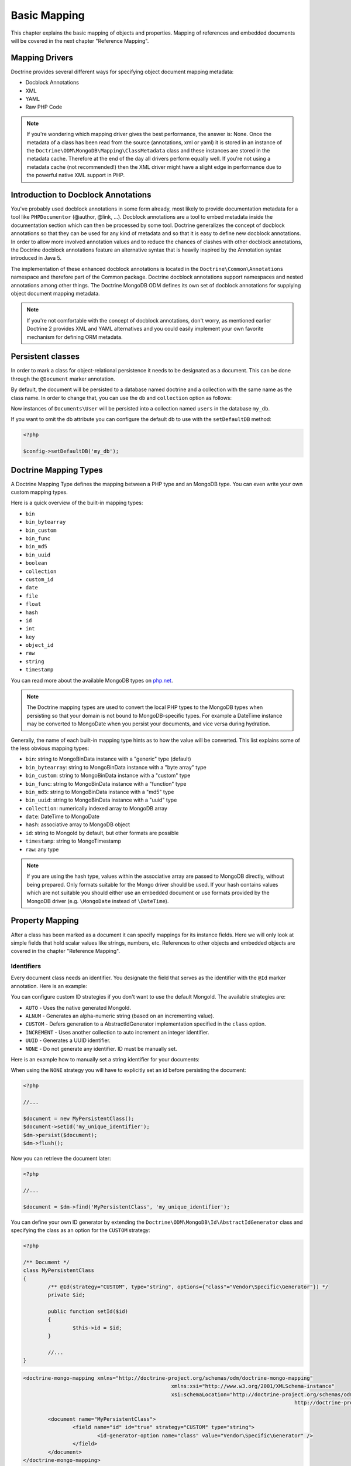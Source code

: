 Basic Mapping
=============

This chapter explains the basic mapping of objects and properties.
Mapping of references and embedded documents will be covered in the
next chapter "Reference Mapping".

Mapping Drivers
---------------

Doctrine provides several different ways for specifying object
document mapping metadata:

-  Docblock Annotations
-  XML
-  YAML
-  Raw PHP Code

.. note::

    If you're wondering which mapping driver gives the best
    performance, the answer is: None. Once the metadata of a class has
    been read from the source (annotations, xml or yaml) it is stored
    in an instance of the
    ``Doctrine\ODM\MongoDB\Mapping\ClassMetadata`` class and these
    instances are stored in the metadata cache. Therefore at the end of
    the day all drivers perform equally well. If you're not using a
    metadata cache (not recommended!) then the XML driver might have a
    slight edge in performance due to the powerful native XML support
    in PHP.

Introduction to Docblock Annotations
------------------------------------

You've probably used docblock annotations in some form already,
most likely to provide documentation metadata for a tool like
``PHPDocumentor`` (@author, @link, ...). Docblock annotations are a
tool to embed metadata inside the documentation section which can
then be processed by some tool. Doctrine generalizes the concept of
docblock annotations so that they can be used for any kind of
metadata and so that it is easy to define new docblock annotations.
In order to allow more involved annotation values and to reduce the
chances of clashes with other docblock annotations, the Doctrine
docblock annotations feature an alternative syntax that is heavily
inspired by the Annotation syntax introduced in Java 5.

The implementation of these enhanced docblock annotations is
located in the ``Doctrine\Common\Annotations`` namespace and
therefore part of the Common package. Doctrine docblock annotations
support namespaces and nested annotations among other things. The
Doctrine MongoDB ODM defines its own set of docblock annotations
for supplying object document mapping metadata.

.. note::

    If you're not comfortable with the concept of docblock
    annotations, don't worry, as mentioned earlier Doctrine 2 provides
    XML and YAML alternatives and you could easily implement your own
    favorite mechanism for defining ORM metadata.

Persistent classes
------------------

In order to mark a class for object-relational persistence it needs
to be designated as a document. This can be done through the
``@Document`` marker annotation.

.. configuration-block::

    .. code-block:: php

        <?php

        namespace Documents;

        /** @Document */
        class User
        {
        }

    .. code-block:: xml

        <?xml version="1.0" encoding="UTF-8"?>
        <doctrine-mongo-mapping xmlns="http://doctrine-project.org/schemas/odm/doctrine-mongo-mapping"
                          xmlns:xsi="http://www.w3.org/2001/XMLSchema-instance"
                          xsi:schemaLocation="http://doctrine-project.org/schemas/odm/doctrine-mongo-mapping
                          http://doctrine-project.org/schemas/odm/doctrine-mongo-mapping.xsd">
            <document name="Documents\User">
            </document>
        </doctrine-mongo-mapping>

    .. code-block:: yaml

        Documents\User:
          type: document

By default, the document will be persisted to a database named
doctrine and a collection with the same name as the class name. In
order to change that, you can use the ``db`` and ``collection``
option as follows:

.. configuration-block::

    .. code-block:: php

        <?php

        namespace Documents;

        /** @Document(db="my_db", collection="users") */
        class User
        {
        }

    .. code-block:: xml

        <?xml version="1.0" encoding="UTF-8"?>
        <doctrine-mongo-mapping xmlns="http://doctrine-project.org/schemas/odm/doctrine-mongo-mapping"
                          xmlns:xsi="http://www.w3.org/2001/XMLSchema-instance"
                          xsi:schemaLocation="http://doctrine-project.org/schemas/odm/doctrine-mongo-mapping
                          http://doctrine-project.org/schemas/odm/doctrine-mongo-mapping.xsd">
            <document name="Documents\User" db="my_db" collection="users">
            </document>
        </doctrine-mongo-mapping>

    .. code-block:: yaml

        Documents\User:
          type: document
          db: my_db
          collection: users

Now instances of ``Documents\User`` will be persisted into a
collection named ``users`` in the database ``my_db``.

If you want to omit the db attribute you can configure the default db
to use with the ``setDefaultDB`` method:

.. code-block:: php

    <?php

    $config->setDefaultDB('my_db');

.. _doctrine_mapping_types:

Doctrine Mapping Types
----------------------

A Doctrine Mapping Type defines the mapping between a PHP type and
an MongoDB type. You can even write your own custom mapping types.

Here is a quick overview of the built-in mapping types:

-  ``bin``
-  ``bin_bytearray``
-  ``bin_custom``
-  ``bin_func``
-  ``bin_md5``
-  ``bin_uuid``
-  ``boolean``
-  ``collection``
-  ``custom_id``
-  ``date``
-  ``file``
-  ``float``
-  ``hash``
-  ``id``
-  ``int``
-  ``key``
-  ``object_id``
-  ``raw``
-  ``string``
-  ``timestamp``

You can read more about the available MongoDB types on `php.net <http://us.php.net/manual/en/mongo.types.php>`_.

.. note::

    The Doctrine mapping types are used to convert the local PHP types to the MongoDB types
    when persisting so that your domain is not bound to MongoDB-specific types. For example a
    DateTime instance may be converted to MongoDate when you persist your documents, and vice
    versa during hydration.

Generally, the name of each built-in mapping type hints as to how the value will be converted.
This list explains some of the less obvious mapping types:

-  ``bin``: string to MongoBinData instance with a "generic" type (default)
-  ``bin_bytearray``: string to MongoBinData instance with a "byte array" type
-  ``bin_custom``: string to MongoBinData instance with a "custom" type
-  ``bin_func``: string to MongoBinData instance with a "function" type
-  ``bin_md5``: string to MongoBinData instance with a "md5" type
-  ``bin_uuid``: string to MongoBinData instance with a "uuid" type
-  ``collection``: numerically indexed array to MongoDB array
-  ``date``: DateTime to MongoDate
-  ``hash``: associative array to MongoDB object
-  ``id``: string to MongoId by default, but other formats are possible
-  ``timestamp``: string to MongoTimestamp
-  ``raw``: any type

.. note::
    
    If you are using the hash type, values within the associative array are 
    passed to MongoDB directly, without being prepared. Only formats suitable for
    the Mongo driver should be used. If your hash contains values which are not 
    suitable you should either use an embedded document or use formats provided
    by the MongoDB driver (e.g. ``\MongoDate`` instead of ``\DateTime``).

Property Mapping
----------------

After a class has been marked as a document it can specify
mappings for its instance fields. Here we will only look at simple
fields that hold scalar values like strings, numbers, etc.
References to other objects and embedded objects are covered in the
chapter "Reference Mapping".

.. _basic_mapping_identifiers:

Identifiers
~~~~~~~~~~~

Every document class needs an identifier. You designate the field
that serves as the identifier with the ``@Id`` marker annotation.
Here is an example:

.. configuration-block::

    .. code-block:: php

        <?php

        namespace Documents;

        /** @Document */
        class User
        {
            /** @Id */
            private $id;
        }

    .. code-block:: xml

        <?xml version="1.0" encoding="UTF-8"?>
        <doctrine-mongo-mapping xmlns="http://doctrine-project.org/schemas/odm/doctrine-mongo-mapping"
                        xmlns:xsi="http://www.w3.org/2001/XMLSchema-instance"
                        xsi:schemaLocation="http://doctrine-project.org/schemas/odm/doctrine-mongo-mapping
                        http://doctrine-project.org/schemas/odm/doctrine-mongo-mapping.xsd">
          <document name="Documents\User">
                <field fieldName="id" id="true" />
          </document>
        </doctrine-mongo-mapping>

    .. code-block:: yaml

        Documents\User:
          fields:
            id:
              type: id
              id: true

You can configure custom ID strategies if you don't want to use the default MongoId.
The available strategies are:

- ``AUTO`` - Uses the native generated MongoId.
- ``ALNUM`` - Generates an alpha-numeric string (based on an incrementing value).
- ``CUSTOM`` - Defers generation to a AbstractIdGenerator implementation specified in the ``class`` option.
- ``INCREMENT`` - Uses another collection to auto increment an integer identifier.
- ``UUID`` - Generates a UUID identifier.
- ``NONE`` - Do not generate any identifier. ID must be manually set.

Here is an example how to manually set a string identifier for your documents:

.. configuration-block::

    .. code-block:: php

        <?php

        /** Document */
        class MyPersistentClass
        {
            /** @Id(strategy="NONE", type="string") */
            private $id;
    
            public function setId($id)
            {
                $this->id = $id;
            }

            //...
        }

    .. code-block:: xml
    
        <doctrine-mongo-mapping xmlns="http://doctrine-project.org/schemas/odm/doctrine-mongo-mapping"
                                xmlns:xsi="http://www.w3.org/2001/XMLSchema-instance"
                                xsi:schemaLocation="http://doctrine-project.org/schemas/odm/doctrine-mongo-mapping
                                                    http://doctrine-project.org/schemas/odm/doctrine-mongo-mapping.xsd">
    
            <document name="MyPersistentClass">
                <field name="id" id="true" strategy="NONE" type="string" />
            </document>
        </doctrine-mongo-mapping>
    
    .. code-block:: yaml

        MyPersistentClass:
          fields:
            id:
              type: string
              id: true
              strategy: NONE

When using the ``NONE`` strategy you will have to explicitly set an id before persisting the document:

.. code-block:: php

    <?php

    //...

    $document = new MyPersistentClass();
    $document->setId('my_unique_identifier');
    $dm->persist($document);
    $dm->flush();

Now you can retrieve the document later:

.. code-block:: php

    <?php

    //...

    $document = $dm->find('MyPersistentClass', 'my_unique_identifier');

You can define your own ID generator by extending the
``Doctrine\ODM\MongoDB\Id\AbstractIdGenerator`` class and specifying the class
as an option for the ``CUSTOM`` strategy:

.. code-block:: php

	<?php

	/** Document */
	class MyPersistentClass
	{
		/** @Id(strategy="CUSTOM", type="string", options={"class"="Vendor\Specific\Generator"}) */
		private $id;

		public function setId($id)
		{
			$this->id = $id;
		}

		//...
	}

.. code-block:: xml

	<doctrine-mongo-mapping xmlns="http://doctrine-project.org/schemas/odm/doctrine-mongo-mapping"
							xmlns:xsi="http://www.w3.org/2001/XMLSchema-instance"
							xsi:schemaLocation="http://doctrine-project.org/schemas/odm/doctrine-mongo-mapping
												http://doctrine-project.org/schemas/odm/doctrine-mongo-mapping.xsd">

		<document name="MyPersistentClass">
			<field name="id" id="true" strategy="CUSTOM" type="string">
				<id-generator-option name="class" value="Vendor\Specific\Generator" />
			</field>
		</document>
	</doctrine-mongo-mapping>

.. code-block:: yaml

	MyPersistentClass:
	  fields:
		id:
		  id: true
		  strategy: CUSTOM
		  type: string
		  options:
			class: Vendor\Specific\Generator



Fields
~~~~~~

To mark a property for document persistence the ``@Field`` docblock
annotation can be used. This annotation usually requires at least 1
attribute to be set, the ``type``. The ``type`` attribute specifies
the Doctrine Mapping Type to use for the field. If the type is not
specified, 'string' is used as the default mapping type since it is
the most flexible.

Example:

.. code-block:: php

	<?php

	namespace Documents;

	/** @Document */
	class User
	{
		// ...

		/** @Field(type="string") */
		private $username;
	}

.. code-block:: xml

	<?xml version="1.0" encoding="UTF-8"?>
	<doctrine-mongo-mapping xmlns="http://doctrine-project.org/schemas/odm/doctrine-mongo-mapping"
					xmlns:xsi="http://www.w3.org/2001/XMLSchema-instance"
					xsi:schemaLocation="http://doctrine-project.org/schemas/odm/doctrine-mongo-mapping
					http://doctrine-project.org/schemas/odm/doctrine-mongo-mapping.xsd">
	  <document name="Documents\User">
			<field fieldName="id" id="true" />
			<field fieldName="username" type="string" />
	  </document>
	</doctrine-mongo-mapping>

.. code-block:: yaml

	Documents\User:
	  fields:
		id:
		  type: id
		  id: true
		username:
		  type: string

In that example we mapped the property ``id`` to the field ``id``
using the mapping type ``id`` and the property ``name`` is mapped
to the field ``name`` with the default mapping type ``string``. As
you can see, by default the mongo field names are assumed to be the
same as the property names. To specify a different name for the
field, you can use the ``name`` attribute of the Field annotation
as follows:

.. code-block:: php

	<?php

	/** @Field(name="db_name") */
	private $name;

.. code-block:: xml

	<field fieldName="name" name="db_name" />

.. code-block:: yaml

	name:
	  name: db_name

The default field type generated in comments is taken from "type".
To define a different or custom field type name (type in the 
comments  of the field and get/set-Methods) you can use
"fieldTypeName" as follows:

.. code-block:: xml

	<field fieldName="created_at" fieldTypeName="\DateTime" />

.. code-block:: yaml

	name:
	  fieldTypeName: \DateTime

This will give us the following code:

.. code-block:: php
	  
	/**
     * @var \DateTime $created_at
     */
    protected $created_at;

	/**
     * Get createdAt
     *
     * @return \DateTime $createdAt
     */
    public function getCreatedAt()
    {
        return $this->created_at;
    }

	/**
     * Set createdAt
     *
     * @param \DateTime $createdAt
     * @return self
     */
    public function setCreatedAt(\DateTime $createdAt)
    {
        $this->created_at = $createdAt;
        return $this;
    }
		  
Custom Mapping Types
--------------------

Doctrine allows you to create new mapping types. This can come in
handy when you're missing a specific mapping type or when you want
to replace the existing implementation of a mapping type.

In order to create a new mapping type you need to subclass
``Doctrine\ODM\MongoDB\Types\Type`` and implement/override
the methods. Here is an example skeleton of such a custom type
class:

.. code-block:: php

    <?php

    namespace My\Project\Types;

    use Doctrine\ODM\MongoDB\Types\Type;

    /**
     * My custom datatype.
     */
    class MyType extends Type
    {
        public function convertToPHPValue($value)
        {
            // Note: this function is only called when your custom type is used
            // as an identifier. For other cases, closureToPHP() will be called.
            return new \DateTime('@' . $value->sec);
        }

        public function closureToPHP()
        {
            // Return the string body of a PHP closure that will receive $value
            // and store the result of a conversion in a $return variable
            return '$return = new \DateTime($value);';
        }

        public function convertToDatabaseValue($value)
        {
            // This is called to convert a PHP value to its Mongo equivalent
            return new \MongoDate($value);
        }
    }

Restrictions to keep in mind:

- 
   If the value of the field is *NULL* the method
   ``convertToDatabaseValue()`` is not called.
- 
   The ``UnitOfWork`` never passes values to the database convert
   method that did not change in the request.

When you have implemented the type you still need to let Doctrine
know about it. This can be achieved through the
``Doctrine\ODM\MongoDB\Types\Type#registerType($name, $class)``
method.

Here is an example:

.. code-block:: php

    <?php

    // in bootstrapping code
    
    // ...
    
    use Doctrine\ODM\MongoDB\Types\Type;
    
    // ...
    
    // Register my type
    Type::addType('mytype', 'My\Project\Types\MyType');

As can be seen above, when registering the custom types in the
configuration you specify a unique name for the mapping type and
map that to the corresponding |FQCN|. Now you can use your new
type in your mapping like this:

.. configuration-block::

    .. code-block:: php

        <?php

        class MyPersistentClass
        {
            /** @Field(type="mytype") */
            private $field;
        }

    .. code-block:: xml

        <field fieldName="field" type="mytype" />

    .. code-block:: yaml

        field:
          type: mytype

Multiple Document Types in a Collection
---------------------------------------

You can easily store multiple types of documents in a single collection. This
requires specifying the same collection name, ``discriminatorField``, and
(optionally) ``discriminatorMap`` mapping options for each class that will share
the collection. Here is an example:

.. code-block:: php

    <?php

    /**
     * @Document(collection="my_documents")
     * @DiscriminatorField("type")
     * @DiscriminatorMap({"article"="Article", "album"="Album"})
     */
    class Article
    {
        // ...
    }
    
    /**
     * @Document(collection="my_documents")
     * @DiscriminatorField("type")
     * @DiscriminatorMap({"article"="Article", "album"="Album"})
     */
    class Album
    {
        // ...
    }

All instances of ``Article`` and ``Album`` will be stored in the
``my_documents`` collection. You can query for the documents of a particular
class just like you normally would and the results will automatically be limited
based on the discriminator value for that class.

If you wish to query for multiple types of documents from the collection, you
may pass an array of document class names when creating a query builder:

.. code-block:: php

    <?php

    $query = $dm->createQuery(array('Article', 'Album'));
    $documents = $query->execute();

The above will return a cursor that will allow you to iterate over all
``Article`` and ``Album`` documents in the collections.

.. |FQCN| raw:: html
  <abbr title="Fully-Qualified Class Name">FQCN</abbr>
